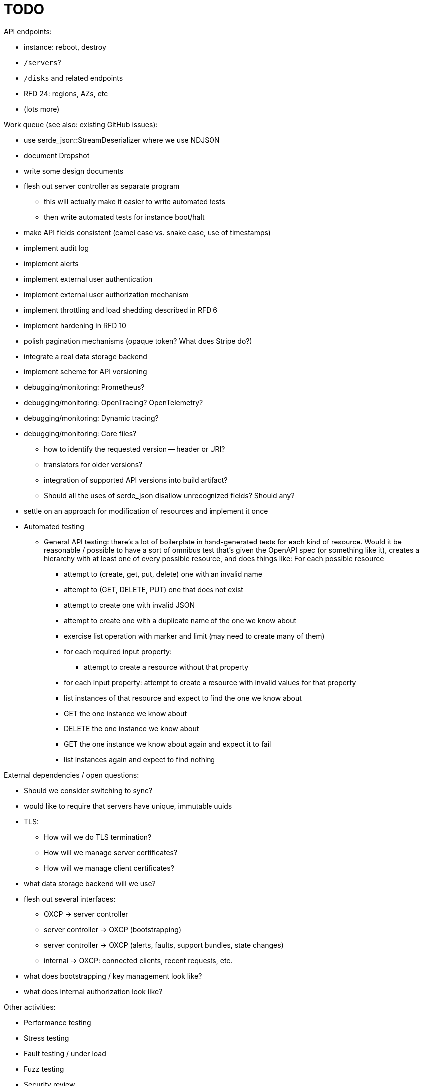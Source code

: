 :showtitle:
:icons: font

= TODO

API endpoints:

* instance: reboot, destroy
* `/servers`?
* `/disks` and related endpoints
* RFD 24: regions, AZs, etc
* (lots more)

Work queue (see also: existing GitHub issues):

* use serde_json::StreamDeserializer where we use NDJSON
* document Dropshot
* write some design documents
* flesh out server controller as separate program
** this will actually make it easier to write automated tests
** then write automated tests for instance boot/halt
* make API fields consistent (camel case vs. snake case, use of timestamps)
* implement audit log
* implement alerts
* implement external user authentication
* implement external user authorization mechanism
* implement throttling and load shedding described in RFD 6
* implement hardening in RFD 10
* polish pagination mechanisms (opaque token?  What does Stripe do?)
* integrate a real data storage backend
* implement scheme for API versioning
* debugging/monitoring: Prometheus?
* debugging/monitoring: OpenTracing? OpenTelemetry?
* debugging/monitoring: Dynamic tracing?
* debugging/monitoring: Core files?
** how to identify the requested version -- header or URI?
** translators for older versions?
** integration of supported API versions into build artifact?
** Should all the uses of serde_json disallow unrecognized fields?  Should any?
* settle on an approach for modification of resources and implement it once
* Automated testing
** General API testing: there's a lot of boilerplate in hand-generated tests
   for each kind of resource.  Would it be reasonable / possible to have a sort
   of omnibus test that's given the OpenAPI spec (or something like it),
   creates a hierarchy with at least one of every possible resource, and does
   things like: For each possible resource
*** attempt to (create, get, put, delete) one with an invalid name
*** attempt to (GET, DELETE, PUT) one that does not exist
*** attempt to create one with invalid JSON
*** attempt to create one with a duplicate name of the one we know about
*** exercise list operation with marker and limit (may need to create many of them)
*** for each required input property:
**** attempt to create a resource without that property
*** for each input property: attempt to create a resource with invalid values
    for that property
*** list instances of that resource and expect to find the one we know about
*** GET the one instance we know about
*** DELETE the one instance we know about
*** GET the one instance we know about again and expect it to fail
*** list instances again and expect to find nothing

External dependencies / open questions:

* Should we consider switching to sync?
* would like to require that servers have unique, immutable uuids
* TLS:
** How will we do TLS termination?
** How will we manage server certificates?
** How will we manage client certificates?
* what data storage backend will we use?
* flesh out several interfaces:
** OXCP -> server controller
** server controller -> OXCP (bootstrapping)
** server controller -> OXCP (alerts, faults, support bundles, state changes)
** internal -> OXCP: connected clients, recent requests, etc.
* what does bootstrapping / key management look like?
* what does internal authorization look like?

Other activities:

* Performance testing
* Stress testing
* Fault testing / under load
* Fuzz testing
* Security review
